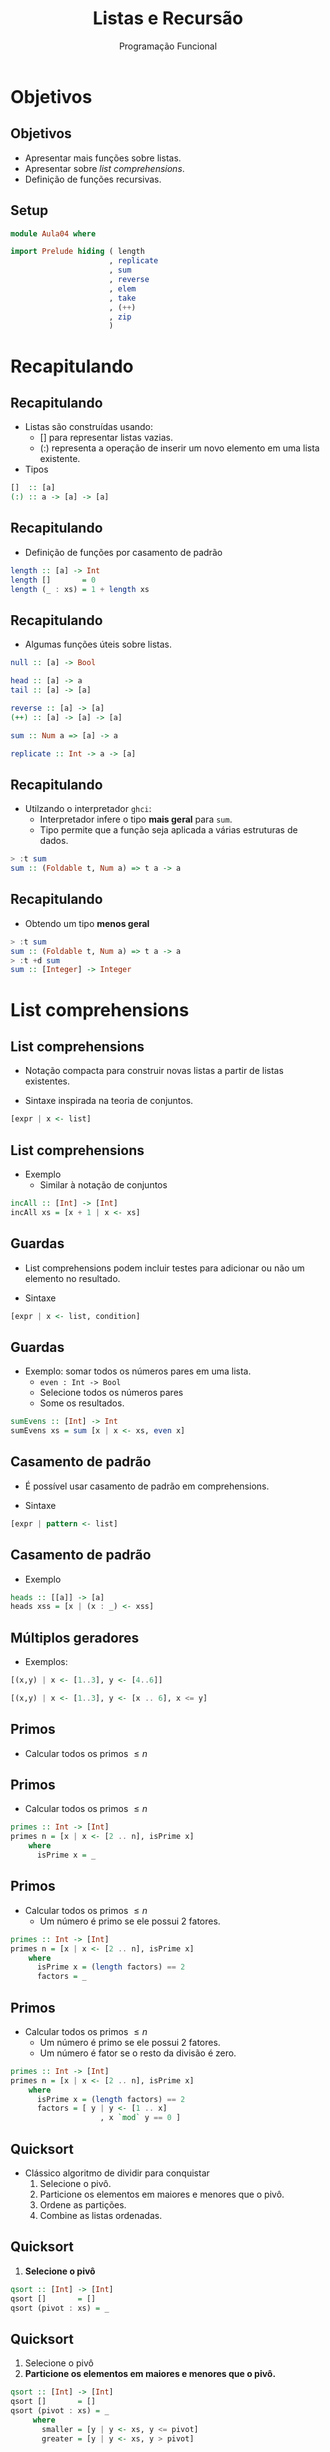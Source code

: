#+OPTIONS: date:nil reveal_mathjax:t toc:nil num:nil
#+OPTIONS: tex t
#+OPTIONS: timestamp:nil
#+PROPERTY: tangle Aula04.hs
#+PROPERTY: :header-args:haskell: :prologue ":{\n" :epilogue ":}\n"
#+REVEAL_THEME: white
#+REVEAL_HLEVEL: 1
#+REVEAL_ROOT: file:///users/rodrigo/reveal.js

#+Title: Listas e Recursão
#+Author:  Programação Funcional

* Objetivos

** Objetivos
- Apresentar mais funções sobre listas.
- Apresentar sobre /list comprehensions/.
- Definição de funções recursivas.

** Setup

#+begin_src haskell :tangle yes :exports code :results output
module Aula04 where

import Prelude hiding ( length
                      , replicate
                      , sum
                      , reverse
                      , elem
                      , take
                      , (++)
                      , zip
                      )

#+end_src

* Recapitulando

** Recapitulando

- Listas são construídas usando:
  - [] para representar listas vazias.
  - (:) representa a operação de inserir um novo elemento em uma lista existente.
- Tipos
  
#+begin_src haskell
[]  :: [a]
(:) :: a -> [a] -> [a]
#+end_src

** Recapitulando

- Definição de funções por casamento de padrão

#+begin_src haskell :tangle yes :export code :results output
length :: [a] -> Int
length []       = 0
length (_ : xs) = 1 + length xs
#+end_src

** Recapitulando

- Algumas funções úteis sobre listas.

#+begin_src haskell
null :: [a] -> Bool

head :: [a] -> a
tail :: [a] -> [a]

reverse :: [a] -> [a]
(++) :: [a] -> [a] -> [a]

sum :: Num a => [a] -> a

replicate :: Int -> a -> [a]
#+end_src


** Recapitulando

- Utilzando o interpretador =ghci=:
  - Interpretador infere o tipo *mais geral* para ~sum~.
  - Tipo permite que a função seja aplicada a várias estruturas de dados.

#+begin_src haskell
> :t sum
sum :: (Foldable t, Num a) => t a -> a  
#+end_src

** Recapitulando

- Obtendo um tipo *menos geral*

#+begin_src haskell
> :t sum
sum :: (Foldable t, Num a) => t a -> a
> :t +d sum
sum :: [Integer] -> Integer
#+end_src

* List comprehensions

** List comprehensions

- Notação compacta para construir novas listas a partir de listas existentes.

- Sintaxe inspirada na teoria de conjuntos.

#+begin_src haskell
[expr | x <- list]
#+end_src

** List comprehensions

- Exemplo
  - Similar à notação de conjuntos

\begin{array}{l}
\{x + 1\,\mid\,x \in xs\}
\end{array}

#+begin_src haskell :tangle yes :exports code :results output
incAll :: [Int] -> [Int]
incAll xs = [x + 1 | x <- xs]
#+end_src

** Guardas

- List comprehensions podem incluir testes para adicionar ou não um elemento no resultado.

- Sintaxe

#+begin_src haskell
[expr | x <- list, condition]
#+end_src

** Guardas

- Exemplo: somar todos os números pares em uma lista.
  - ~even : Int -> Bool~
  - Selecione todos os números pares
  - Some os resultados.
  
#+begin_src haskell :tangle yes :exports code :results output
sumEvens :: [Int] -> Int
sumEvens xs = sum [x | x <- xs, even x]
#+end_src

** Casamento de padrão

- É possível usar casamento de padrão em comprehensions.

- Sintaxe

#+begin_src haskell
[expr | pattern <- list]
#+end_src

** Casamento de padrão

- Exemplo

#+begin_src haskell :tangle yes :exports code :results output
heads :: [[a]] -> [a]
heads xss = [x | (x : _) <- xss]  
#+end_src

** Múltiplos geradores

- Exemplos:

#+begin_src haskell :results output
[(x,y) | x <- [1..3], y <- [4..6]]
#+end_src

#+begin_src haskell :results output
[(x,y) | x <- [1..3], y <- [x .. 6], x <= y]
#+end_src

** Primos

- Calcular todos os primos \(\le n\)

** Primos

- Calcular todos os primos \(\le n\)

#+begin_src haskell
primes :: Int -> [Int]
primes n = [x | x <- [2 .. n], isPrime x]
    where
      isPrime x = _
#+end_src


** Primos

- Calcular todos os primos \(\le n\)
  - Um número é primo se ele possui 2 fatores.

#+begin_src haskell
primes :: Int -> [Int]
primes n = [x | x <- [2 .. n], isPrime x]
    where
      isPrime x = (length factors) == 2
      factors = _
#+end_src


** Primos

- Calcular todos os primos \(\le n\)
  - Um número é primo se ele possui 2 fatores.
  - Um número é fator se o resto da divisão é zero.

#+begin_src haskell
primes :: Int -> [Int]
primes n = [x | x <- [2 .. n], isPrime x]
    where
      isPrime x = (length factors) == 2
      factors = [ y | y <- [1 .. x]
                    , x `mod` y == 0 ]
#+end_src

** Quicksort

- Clássico algoritmo de dividir para conquistar
  1. Selecione o pivô.
  2. Particione os elementos em maiores e menores que o pivô.
  3. Ordene as partições.
  4. Combine as listas ordenadas.

** Quicksort

1. *Selecione o pivô*

#+begin_src haskell
qsort :: [Int] -> [Int]
qsort []       = []
qsort (pivot : xs) = _
#+end_src


** Quicksort

1. Selecione o pivô
2. *Particione os elementos em maiores e menores que o pivô.*

#+begin_src haskell
qsort :: [Int] -> [Int]
qsort []       = []
qsort (pivot : xs) = _
     where
       smaller = [y | y <- xs, y <= pivot]
       greater = [y | y <- xs, y > pivot]
#+end_src

** Quicksort

1. Selecione o pivô
2. Particione os elementos em maiores e menores que o pivô.
3. *Ordene as partições*

#+begin_src haskell
qsort :: [Int] -> [Int]
qsort []       = []
qsort (pivot : xs) = _
     where
       smaller = qsort [y | y <- xs, y <= pivot]
       greater = qsort [y | y <- xs, y > pivot]
#+end_src

** Quicksort

1. Selecione o pivô
2. Particione os elementos em maiores e menores que o pivô.
3. Ordene as partições
4. *Combine as listas ordenadas.*
   
#+begin_src haskell :tangle yes :exports code :results output
qsort :: [Int] -> [Int]
qsort []       = []
qsort (pivot : xs) = smaller ++ [pivot] ++ greater
     where
       smaller = qsort [y | y <- xs, y <= pivot]
       greater = qsort [y | y <- xs, y > pivot]
#+end_src

* Recursão

** Recursão

- Definir algo em termos de si próprio

[[./tirinha1516.png]]

** Recursão

- O que poderia dar errado?

#+begin_src haskell
-- sem caso base 
fac :: Int -> Int
fac n = n * fac (n - 1)
  
-- argumento não diminui
replicate :: Int -> a -> [a]
replicate n x = x : replicate n x
#+end_src

** Recursão

- Como evitar problemas de terminação?
  1. Sempre definir o(s) caso(s) base.
  2. Sempre realizar chamadas recursivas sobre argumentos menores.

** Recursão

- Para definir funções recursivas, vamos seguir alguns passos bem definidos.

** Recursão passo-a-passo

1. Definir o tipo da função
2. Enumere os casos da função
3. Defina os casos base.
4. Defina os casos recursivos.
   - *Atenção:* Chamadas recursivas devem sempre ser feitas de forma a garantir a terminação.
5. Generalize e simplifique
   - Casamento de padrão cobrindo todos os casos.
   - Generalize o tipo, caso seja possível.

* Implementando sum 

** Exemplo: sum

- Definir o tipo da função

#+begin_src haskell
sum :: [Int] -> Int
#+end_src


** Exemplo: sum

- Enumerar os casos

#+begin_src haskell
sum :: [Int] -> Int
sum []       = _
sum (x : xs) = _  
#+end_src

** Exemplo: sum

- Definir os casos base

#+begin_src haskell
sum :: [Int] -> Int
sum []       = 0
sum (x : xs) = _  
#+end_src 


** Exemplo: sum

- Definir os casos recursivos

#+begin_src haskell
sum :: [Int] -> Int
sum []       = 0
sum (x : xs) = x + sum xs
#+end_src 

** Exemplo: sum

- Generalize e simplifique
   - Equações cobrem todos os casos.
   - Tipo mais geral: usa-se apenas =+=, logo usa-se apenas a classe =Num=.

#+begin_src haskell :tangle yes :exports code :results output
sum :: Num a => [a] -> a
sum []       = 0
sum (x : xs) = x + sum xs
#+end_src 

* Implementando elem

** Exemplo: elem

- Definir o tipo da função.

#+begin_src haskell
elem :: Int -> [Int] -> Bool
#+end_src

** Exemplo: elem

- Enumere os casos da função.

#+begin_src haskell
elem :: Int -> [Int] -> Bool
elem _ []       = _
elem x (y : ys) = _
#+end_src

** Exemplo: elem

- Defina os casos base.

#+begin_src haskell
elem :: Int -> [Int] -> Bool
elem _ []       = False
elem x (y : ys) = _
#+end_src

** Exemplo: elem 

- Defina os casos recursivos.
 
#+begin_src haskell
elem :: Int -> [Int] -> Bool
elem _ []       = False
elem x (y : ys) = x == y || elem x ys
#+end_src

** Exemplo: elem

- Generalize e simplifique
   - Usa-se apenas a função de igualdade, classe =Eq=.
   - Equações cobrem todos os casos.

#+begin_src haskell :tangle yes :exports code :results output
elem :: Eq a => a -> [a] -> Bool
elem _ []       = False
elem x (y : ys) = x == y || elem x ys
#+end_src

* Implementando (++)

** Exemplo: (++)

- O operador =++= representa a concatenação de duas listas.

#+begin_src haskell
> [1,2] ++ [3,4]
[1,2,3,4]
> [] ++ [3,4]
[3,4]
#+end_src

** Exemplo: (++)

- Definir o tipo da função

#+begin_src haskell    
(++) :: [a] -> [a] -> [a]
#+end_src

** Exemplo: (++)

- Enumere os casos da função

#+begin_src haskell    
(++) :: [a] -> [a] -> [a]
[]       ++ ys = _
(x : xs) ++ ys = _
#+end_src

** Exemplo: (++)

- Defina os casos base.
  - Caso a primeira lista seja vazia, retornamos a segunda.

#+begin_src haskell    
(++) :: [a] -> [a] -> [a]
[]       ++ ys = ys
(x : xs) ++ ys = _
#+end_src

** Exemplo: (++)

- Defina os casos recursivos.

#+begin_src haskell :tangle yes :exports code :results output
(++) :: [a] -> [a] -> [a]
[]       ++ ys = ys
(x : xs) ++ ys = x : (xs ++ ys)
#+end_src


* Implementando take

** Exemplo: take

- A função =take n xs= retorna os =n= primeiros elementos da lista =xs=.

#+begin_src haskell
> take 2 [1,2,3]
[1,2]
> take 0 [1,2,3]
[]
> take 4 [1,2,3]
[1,2,3]
#+end_src

** Exemplo: take

- Definir o tipo da função

#+begin_src haskell    
take :: Int -> [a] -> [a]
#+end_src

** Exemplo: take 

- Enumere os casos da função

#+begin_src haskell    
take :: Int -> [a] -> [a]
take 0 []       = _
take 0 (x : xs) = _
take n []       = _
take n (x : xs) = _
#+end_src

** Exemplo: take 

- Defina os casos base.

#+begin_src haskell    
take :: Int -> [a] -> [a]
take 0 []       = []
take 0 (x : xs) = []
take n []       = []
take n (x : xs) = _
#+end_src

** Exemplo: take

- Defina os casos recursivos.

#+begin_src haskell    
take :: Int -> [a] -> [a]
take 0 []       = []
take 0 (x : xs) = []
take n []       = []
take n (x : xs) = x : take (n - 1) xs
#+end_src

** Exemplo: take

- Generalize e simplifique
   - Se =n= é 0 a lista não importa.
   - Se a lista é vazia, o número não importa.
     
#+begin_src haskell :tangle yes :exports code :results output
take :: Int -> [a] -> [a]
take 0 _        = []
take _ []       = []
take n (x : xs) = x : take (n - 1) xs
#+end_src

* Implementando init 

** Exemplo: init

- =init xs= retorna todos os elementos de uma lista, exceto o último.

#+begin_src haskell
> init [1,2,3]
[1,2]
> init []
***Exception: Prelude.init:  empty list
#+end_src

** Exemplo: init

- Definir o tipo da função

#+begin_src haskell
init :: [a] -> [a]
#+end_src

** Exemplo: init

- Enumere os casos da função

#+begin_src haskell
init :: [a] -> [a]
init []       = _
init (x : xs) = _
#+end_src

** Exemplo: init 

- Defina os casos base.

#+begin_src haskell
init :: [a] -> [a]
init []       = error "empty list"
init (x : xs) = _
#+end_src

** Exemplo: init

- Defina os casos base.
  - Casamento de padrão sobre =xs=.

#+begin_src haskell
init :: [a] -> [a]
init []       = error "empty list"
init (x : []) = []
init (y : ys) = _
#+end_src
 
** Exemplo: init

- Defina os casos recursivos.

#+begin_src haskell
init :: [a] -> [a]
init []       = error "empty list"
init (x : []) = []
init (y : ys) = y : init ys
#+end_src

 
** Exemplo: init

- Generalize e simplifique
  - O padrão sobre a cabeça da lista na 2a equação é desnecessário.

#+begin_src haskell
init :: [a] -> [a]
init []       = error "empty list"
init (_ : []) = []
init (y : ys) = y : init ys
#+end_src

* Implementando sorted

** Exemplo: sorted

- =sorted xs= retorna =True= se, e somente se, a lista =xs= está ordenada.

#+begin_src haskell
> sorted [1,2,3]
True
> sorted []
True
> sorted [2,1,3]
False
> sorted [1]
True
#+end_src

** Exemplo: sorted

- Definir o tipo da função

#+begin_src haskell    
sorted :: [Int] -> Bool
#+end_src

** Exemplo: sorted

- Enumere os casos da função

#+begin_src haskell    
sorted :: [Int] -> Bool
sorted []       = _
sorted (x : xs) = _
#+end_src

** Exemplo: sorted

- Defina os casos base.

#+begin_src haskell    
sorted :: [Int] -> Bool
sorted []       = True
sorted (x : xs) = _
#+end_src

** Exemplo: sorted 

- Defina os casos recursivos.
  - Casamento de padrão para testar os 2 primeiros elementos.

#+begin_src haskell    
sorted :: [Int] -> Bool
sorted []           = True
sorted (x : [])     = True
sorted (x : y : ys) 
     | x <= y       = sorted (y : ys)
     | otherwise    = False
#+end_src

** Exemplo: sorted
 
- Generalize e simplifique
   - Padrão sobre listas unitárias
   - Generalizando o tipo para a classe =Ord=

#+begin_src haskell :tangle yes :exports code :results output   
sorted :: Ord a => [a] -> Bool
sorted []           = True
sorted [_]          = True
sorted (x : y : ys) 
     | x <= y       = sorted (y : ys)
     | otherwise    = False
#+end_src

* Implementando zip

** Exemplo: zip

- A função =zip= combina duas listas para formar uma lista de pares de elementos em uma mesma posição.
  - Caso uma lista possua mais elementos, os adicionais são descartados.

#+begin_src haskell
> zip [1,2] [3,4]
[(1,3), (2,4)]
> zip [1,2] [3]
[(1,3)]
#+end_src

** Exemplo: zip 

- Definir o tipo da função

#+begin_src haskell
zip :: [a] -> [b] -> [(a,b)]
#+end_src

** Exemplo: zip 

- Enumere os casos da função
  - Combinações de listas vazias e não vazias.

#+begin_src haskell
  zip :: [a] -> [b] -> [(a,b)]
  zip [] []             = _
  zip [] (y : ys)       = _
  zip (x : xs) []       = _
  zip (x : xs) (y : ys) = _
#+end_src

** Exemplo: zip 
  
- Defina os casos base.
  - Se alguma lista é vazia, o resultado é a lista vazia.

#+begin_src haskell
zip :: [a] -> [b] -> [(a,b)]
zip [] []             = []
zip [] (y : ys)       = []
zip (x : xs) []       = []
zip (x : xs) (y : ys) = _
#+end_src

** Exemplo: zip 

- Defina os casos recursivos.

#+begin_src haskell
zip :: [a] -> [b] -> [(a,b)]
zip [] []             = []
zip [] (y : ys)       = []
zip (x : xs) []       = []
zip (x : xs) (y : ys) = (x,y) : zip xs ys
#+end_src

** Exemplo: zip

- Generalize e simplifique
   - Usamos uma equação para cada parâmetro de lista vazia.
     
#+begin_src haskell :tangle yes :exports code :results output
zip :: [a] -> [b] -> [(a,b)]
zip []       _        = []
zip _        []       = []
zip (x : xs) (y : ys) = (x,y) : zip xs ys
#+end_src

* Implementando reverse

** Exemplo: reverse

- Função =reverse= inverte a ordem dos elementos de uma lista de entrada.

#+begin_src haskell
> reverse [1,2,3]
[3,2,1]
> reverse []
[]
> reverse [1]
[1]
#+end_src

** Exemplo: reverse

- Definir o tipo da função

#+begin_src haskell
reverse :: [a] -> [a]
#+end_src

** Exemplo: reverse
 
- Enumere os casos da função

#+begin_src haskell
reverse :: [a] -> [a]
reverse []       = _
reverse (x : xs) = _
#+end_src

** Exemplo: reverse

- Defina os casos base.

#+begin_src haskell
reverse :: [a] -> [a]
reverse []       = []
reverse (x : xs) = _
#+end_src

** Exemplo: reverse

- Defina os casos recursivos.
  - Se você tem a lista =1 : [2,3]= ...
  - O resultado de =reverse [2,3]= é =[3,2]=...
  - Como combinar o primeiro elemento, =1=, à lista =[3,2]=?

** Exemplo: reverse

- Defina os casos recursivos
  - Concatene a cabeça ao final da chamada recursiva.

#+begin_src haskell :tangle yes :exports code :results code
reverse :: [a] -> [a]
reverse []       = []
reverse (x : xs) = reverse xs ++ [x]
#+end_src

* Problema

** Problema

- Essa versão de =reverse= possui um problema.
  - É ineficiente!
  - Lembre-se para cada elemento da lista, chamamos =(++)=.
  - Concatenação possui complexidade linear: \(\mathcal{O}(n)\)

** Problema

- Se a lista tiver /n/ elementos, o número de passos é

\begin{array}{l}
(n - 1) + (n - 2) + ... + 1 = \dfrac{n \dot (n - 1)}{2} = \mathcal{O}(n^2)
\end{array}

** Problema

- Em linguagens imperativas, inverter uma lista possui custo da ordem de \(\mathcal{O}(n)\).

- Seria possível obter similar eficiência em Haskell?

** Problema

- Sim! A ideia é o uso de um *acumulador*.

* reverse eficiente

** reverse eficiente

- Acumulador?
  - Parâmetro adicional que representa resultados intermediários da computação.

** reverse eficiente

- Técnica de acumulador.
  - Criar uma definição local com um parâmetro adicional (acumulador).
  - *Invariante*: acumulador contem a solução para todos os elementos até agora.

** reverse eficiente 

- Técnica de acumulador.
  - Inicialize o acumulador na chamada principal.
  - Siga os passos para definições recursivas.
    - Não faça casamento de padrão sobre o acumulador.
    - Retorne o acumulador no caso base.
    - Atualize o acumulador no passo recursivo.

** reverse eficiente

- Criando a definição local

#+begin_src haskell
rev :: [a] -> [a]
rev xs = _
   where
     revAcc xs ac = _
#+end_src

** reverse eficiente

- Implementando a definição local.
  - Retornando o acumulador no caso base.
  - Atualizando o acumulador no caso recursivo.

#+begin_src haskell
rev :: [a] -> [a]
rev xs = _
  where
   revAcc []       ac = ac
   revAcc (y : ys) ac = revAcc ys (y : ac)
#+end_src

** reverse eficiente

- Inicializando o acumulador.
  - Nessa versão, a lista é percorrida uma única vez.
  - Logo, complexidade da ordem de \(\mathcal{O}(n)\).

#+begin_src haskell :tangle yes :exports code :results output
rev :: [a] -> [a]
rev xs = revAcc xs []
  where
   revAcc []       ac = ac
   revAcc (y : ys) ac = revAcc ys (y : ac)
#+end_src

* Exercícios

** Exercícios

- Defina a função =minList= que retorna o menor inteiro de uma lista de números fornecida como entrada. 

** Exercícios

- Implemente a função =andList= que produz a conjunção de uma lista de booleanos fornecida como entrada.

- Implemente a função =orList= que produz a disjunção de uma lista de booleanos fornecida como entrada.

** Exercícios

- Implemente a função =indexOf= que, a partir de um inteiro =x= e uma lista de inteiros =xs=, retorna a posição de =x= na lista =xs=. Caso =x= não pertença a lista, o valor -1 deve ser retornado.

** Exercícios

- Implemente a função =removeAll= que, a partir de um inteiro =x= e uma lista de inteiros =xs=, remove todas as ocorrências de =x= da lista =xs=.

